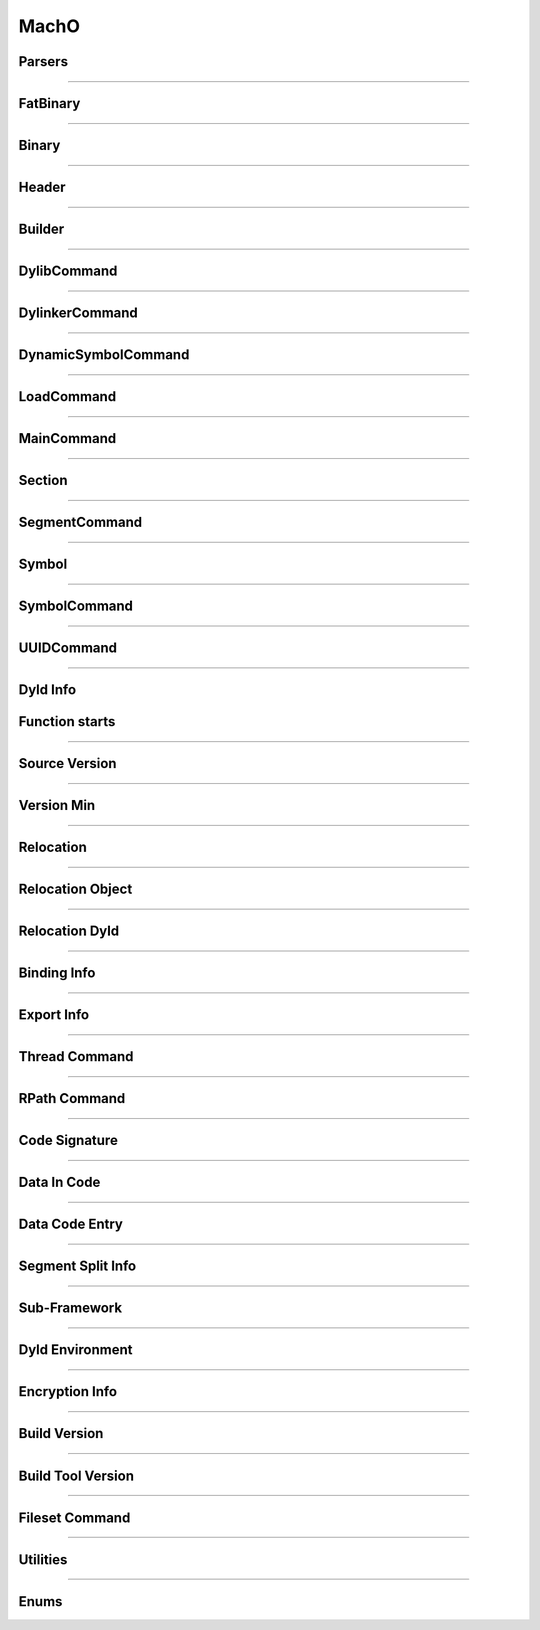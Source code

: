 MachO
-----

Parsers
*******

.. doxygenclass:: LIEF::MachO::Parser
   :project: lief


.. doxygenclass:: LIEF::MachO::BinaryParser
   :project: lief


.. doxygenstruct:: LIEF::MachO::ParserConfig
   :project: lief

----------

FatBinary
*********

.. doxygenclass:: LIEF::MachO::FatBinary
   :project: lief

----------

Binary
******

.. doxygenclass:: LIEF::MachO::Binary
   :project: lief

----------

Header
******

.. doxygenclass:: LIEF::MachO::Header
   :project: lief


----------

Builder
*******

.. doxygenclass:: LIEF::MachO::Builder
   :project: lief

----------

DylibCommand
************

.. doxygenclass:: LIEF::MachO::DylibCommand
   :project: lief


----------

DylinkerCommand
****************

.. doxygenclass:: LIEF::MachO::DylinkerCommand
   :project: lief


----------


DynamicSymbolCommand
********************

.. doxygenclass:: LIEF::MachO::DynamicSymbolCommand
   :project: lief


----------

LoadCommand
***********

.. doxygenclass:: LIEF::MachO::LoadCommand
   :project: lief


----------

MainCommand
***********

.. doxygenclass:: LIEF::MachO::MainCommand
   :project: lief


----------

Section
*******

.. doxygenclass:: LIEF::MachO::Section
   :project: lief


----------


SegmentCommand
**************

.. doxygenclass:: LIEF::MachO::SegmentCommand
   :project: lief


----------

Symbol
******

.. doxygenclass:: LIEF::MachO::Symbol
   :project: lief


----------

SymbolCommand
*************

.. doxygenclass:: LIEF::MachO::SymbolCommand
   :project: lief


----------

UUIDCommand
***********

.. doxygenclass:: LIEF::MachO::UUIDCommand
   :project: lief

----------

Dyld Info
*********

.. doxygenclass:: LIEF::MachO::DyldInfo
   :project: lief


Function starts
***************

.. doxygenclass:: LIEF::MachO::FunctionStarts
   :project: lief


----------

Source Version
**************

.. doxygenclass:: LIEF::MachO::SourceVersion
   :project: lief

----------


Version Min
***********

.. doxygenclass:: LIEF::MachO::VersionMin
   :project: lief

----------

Relocation
**********

.. doxygenclass:: LIEF::MachO::Relocation
   :project: lief

----------


Relocation Object
*****************

.. doxygenclass:: LIEF::MachO::RelocationObject
   :project: lief

----------


Relocation Dyld
***************

.. doxygenclass:: LIEF::MachO::RelocationDyld
   :project: lief

----------


Binding Info
************

.. doxygenclass:: LIEF::MachO::BindingInfo
   :project: lief

----------


Export Info
***********

.. doxygenclass:: LIEF::MachO::ExportInfo
   :project: lief

----------


Thread Command
**************

.. doxygenclass:: LIEF::MachO::ThreadCommand
   :project: lief

----------

RPath Command
*************

.. doxygenclass:: LIEF::MachO::RPathCommand
   :project: lief

----------


Code Signature
**************

.. doxygenclass:: LIEF::MachO::CodeSignature
   :project: lief

----------

Data In Code
************

.. doxygenclass:: LIEF::MachO::DataInCode
   :project: lief

----------

Data Code Entry
****************

.. doxygenclass:: LIEF::MachO::DataCodeEntry
   :project: lief

----------

Segment Split Info
******************

.. doxygenclass:: LIEF::MachO::SegmentSplitInfo
   :project: lief

----------

Sub-Framework
*************

.. doxygenclass:: LIEF::MachO::SubFramework
   :project: lief

----------

Dyld Environment
****************

.. doxygenclass:: LIEF::MachO::DyldEnvironment
   :project: lief

----------

Encryption Info
***************

.. doxygenclass:: LIEF::MachO::EncryptionInfo
   :project: lief

----------


Build Version
*************

.. doxygenclass:: LIEF::MachO::BuildVersion
   :project: lief

----------


Build Tool Version
******************

.. doxygenclass:: LIEF::MachO::BuildToolVersion
   :project: lief

----------

Fileset Command
***************

.. doxygenclass:: LIEF::MachO::FilesetCommand
   :project: lief

----------


Utilities
*********

.. doxygenfunction:: LIEF::MachO::is_macho(const std::string&)
  :project: lief

.. doxygenfunction:: LIEF::MachO::is_macho(const std::vector<uint8_t>&)
  :project: lief

.. doxygenfunction:: LIEF::MachO::is_fat(const std::string&)
  :project: lief

.. doxygenfunction:: LIEF::MachO::is_64(const std::string&)
  :project: lief


----------


Enums
*****

.. doxygenenum:: LIEF::MachO::MACHO_TYPES
   :project: lief

.. doxygenenum:: LIEF::MachO::FILE_TYPES
   :project: lief

.. doxygenenum:: LIEF::MachO::HEADER_FLAGS
   :project: lief

.. doxygenenum:: LIEF::MachO::LOAD_COMMAND_TYPES
   :project: lief

.. doxygenenum:: LIEF::MachO::MACHO_SEGMENTS_FLAGS
   :project: lief

.. doxygenenum:: LIEF::MachO::MACHO_SECTION_TYPES
   :project: lief

.. doxygenenum:: LIEF::MachO::MACHO_SECTION_FLAGS
   :project: lief

.. doxygenenum:: LIEF::MachO::MACHO_SYMBOL_TYPES
   :project: lief

.. doxygenenum:: LIEF::MachO::SYMBOL_DESCRIPTIONS
   :project: lief

.. doxygenenum:: LIEF::MachO::X86_RELOCATION
   :project: lief

.. doxygenenum:: LIEF::MachO::X86_64_RELOCATION
   :project: lief

.. doxygenenum:: LIEF::MachO::PPC_RELOCATION
   :project: lief

.. doxygenenum:: LIEF::MachO::ARM_RELOCATION
   :project: lief

.. doxygenenum:: LIEF::MachO::ARM64_RELOCATION
   :project: lief

.. doxygenenum:: LIEF::MachO::CPU_TYPES
   :project: lief

.. doxygenenum:: LIEF::MachO::CPU_SUBTYPES_X86
   :project: lief

.. doxygenenum:: LIEF::MachO::RELOCATION_ORIGINS
   :project: lief

.. doxygenenum:: LIEF::MachO::REBASE_TYPES
   :project: lief

.. doxygenenum:: LIEF::MachO::BINDING_CLASS
   :project: lief

.. doxygenenum:: LIEF::MachO::REBASE_OPCODES
   :project: lief

.. doxygenenum:: LIEF::MachO::BIND_TYPES
   :project: lief

.. doxygenenum:: LIEF::MachO::BIND_SPECIAL_DYLIB
   :project: lief

.. doxygenenum:: LIEF::MachO::BIND_OPCODES
   :project: lief

.. doxygenenum:: LIEF::MachO::EXPORT_SYMBOL_KINDS
   :project: lief

.. doxygenenum:: LIEF::MachO::EXPORT_SYMBOL_FLAGS
   :project: lief

.. doxygenenum:: LIEF::MachO::VM_PROTECTIONS
   :project: lief

.. doxygenenum:: LIEF::MachO::SYMBOL_ORIGINS
   :project: lief

